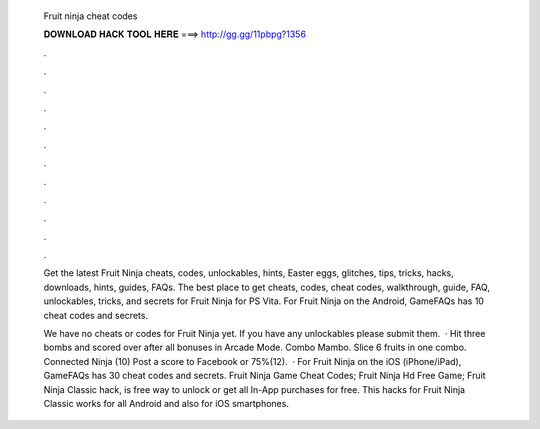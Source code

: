  Fruit ninja cheat codes
  
  
  
  𝐃𝐎𝐖𝐍𝐋𝐎𝐀𝐃 𝐇𝐀𝐂𝐊 𝐓𝐎𝐎𝐋 𝐇𝐄𝐑𝐄 ===> http://gg.gg/11pbpg?1356
  
  
  
  .
  
  
  
  .
  
  
  
  .
  
  
  
  .
  
  
  
  .
  
  
  
  .
  
  
  
  .
  
  
  
  .
  
  
  
  .
  
  
  
  .
  
  
  
  .
  
  
  
  .
  
  Get the latest Fruit Ninja cheats, codes, unlockables, hints, Easter eggs, glitches, tips, tricks, hacks, downloads, hints, guides, FAQs. The best place to get cheats, codes, cheat codes, walkthrough, guide, FAQ, unlockables, tricks, and secrets for Fruit Ninja for PS Vita. For Fruit Ninja on the Android, GameFAQs has 10 cheat codes and secrets.
  
  We have no cheats or codes for Fruit Ninja yet. If you have any unlockables please submit them.  · Hit three bombs and scored over after all bonuses in Arcade Mode. Combo Mambo. Slice 6 fruits in one combo. Connected Ninja (10) Post a score to Facebook or 75%(12).  · For Fruit Ninja on the iOS (iPhone/iPad), GameFAQs has 30 cheat codes and secrets. Fruit Ninja Game Cheat Codes; Fruit Ninja Hd Free Game; Fruit Ninja Classic hack, is free way to unlock or get all In-App purchases for free. This hacks for Fruit Ninja Classic works for all Android and also for iOS smartphones.
